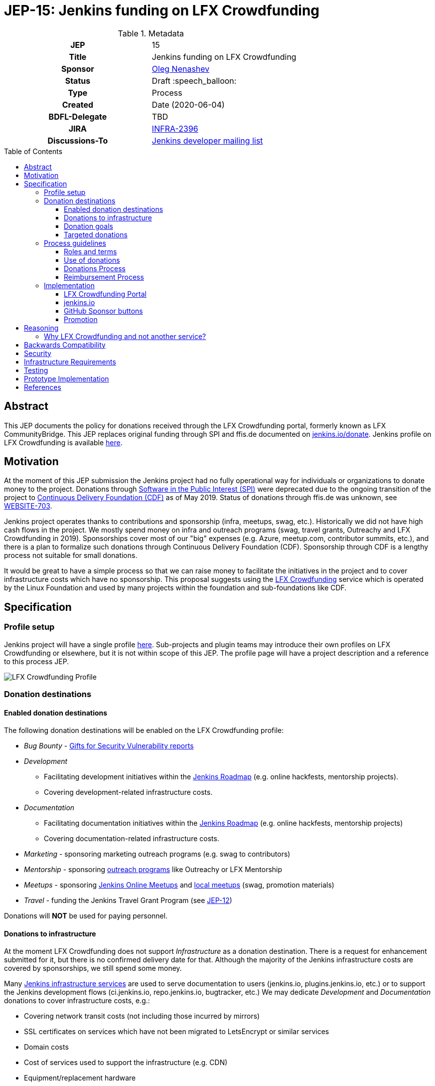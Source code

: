 = JEP-15: Jenkins funding on LFX Crowdfunding
:toc: preamble
:toclevels: 3
ifdef::env-github[]
:tip-caption: :bulb:
:note-caption: :information_source:
:important-caption: :heavy_exclamation_mark:
:caution-caption: :fire:
:warning-caption: :warning:
endif::[]

.Metadata
[cols="1h,1"]
|===
| JEP
| 15

| Title
| Jenkins funding on LFX Crowdfunding

| Sponsor
| link:https://github.com/oleg-nenashev[Oleg Nenashev]

// Use the script `set-jep-status <jep-number> <status>` to update the status.
| Status
| Draft :speech_balloon:

| Type
| Process

| Created
| Date (2020-06-04)

| BDFL-Delegate
| TBD

| JIRA
| https://issues.jenkins-ci.org/browse/INFRA-2396[INFRA-2396]

| Discussions-To
| link:https://groups.google.com/forum/#!msg/jenkinsci-dev/iLutO2X0bdg/4nfrEetjDwAJ[Jenkins developer mailing list]
//
//
// Uncomment if this JEP depends on one or more other JEPs.
//| Requires
//| :bulb: JEP-NUMBER, JEP-NUMBER... :bulb:
//
//
// Uncomment and fill if this JEP is rendered obsolete by a later JEP
//| Superseded-By
//| :bulb: JEP-NUMBER :bulb:
//
//
// Uncomment when this JEP status is set to Accepted, Rejected or Withdrawn.
//| Resolution
//| :bulb: Link to relevant post in the jenkinsci-dev@ mailing list archives :bulb:

|===

== Abstract

This JEP documents the policy for donations received through the LFX Crowdfunding portal, formerly known as LFX CommunityBridge.
This JEP replaces original funding through SPI and ffis.de documented on link:https://www.jenkins.io/donate/p[jenkins.io/donate].
Jenkins profile on LFX Crowdfunding is available link:https://crowdfunding.lfx.linuxfoundation.org/projects/jenkins[here].

== Motivation

At the moment of this JEP submission the Jenkins project had no fully operational way for individuals or organizations to donate money to the project.
Donations through link:http://www.spi-inc.org/[Software in the Public Interest (SPI)] were deprecated due to the ongoing transition of the project
to link:https://cd.foundation/[Continuous Delivery Foundation (CDF)] as of May 2019.
Status of donations through ffis.de was unknown,
see link:https://issues.jenkins-ci.org/browse/WEBSITE-703[WEBSITE-703].

Jenkins project operates thanks to contributions and sponsorship (infra, meetups, swag, etc.).
Historically we did not have high cash flows in the project.
We mostly spend money on infra and outreach programs (swag, travel grants, Outreachy and LFX Crowdfunding in 2019).
Sponsorships cover most of our "big" expenses (e.g. Azure, meetup.com, contributor summits, etc.),
and there is a plan to formalize such donations through Continuous Delivery Foundation (CDF).
Sponsorship through CDF is a lengthy process not suitable for small donations.

It would be great to have a simple process so that we can raise money to facilitate the initiatives in the project and to cover infrastructure costs which have no sponsorship.
This proposal suggests using the link:https://crowdfunding.lfx.linuxfoundation.org/[LFX Crowdfunding] service which is operated by the Linux Foundation and used by many projects within the foundation and sub-foundations like CDF. 

== Specification

=== Profile setup

Jenkins project will have a single profile link:https://crowdfunding.lfx.linuxfoundation.org/projects/jenkins[here].
Sub-projects and plugin teams may introduce their own profiles on LFX Crowdfunding or elsewhere,
but it is not within scope of this JEP.
The profile page will have a project description and a reference to this process JEP.

image::funding_top.png[LFX Crowdfunding Profile]

=== Donation destinations

==== Enabled donation destinations

The following donation destinations will be enabled on the LFX Crowdfunding profile:

* _Bug Bounty_ - link:https://www.jenkins.io/security/gift/[Gifts for Security Vulnerability reports]
* _Development_
** Facilitating development initiatives within the link:https://www.jenkins.io/project/roadmap/[Jenkins Roadmap] (e.g. online hackfests, mentorship projects).
** Covering development-related infrastructure costs.
* _Documentation_
** Facilitating documentation initiatives within the link:https://www.jenkins.io/project/roadmap/[Jenkins Roadmap] (e.g. online hackfests, mentorship projects)
** Covering documentation-related infrastructure costs.
* _Marketing_ -  sponsoring marketing outreach programs (e.g. swag to contributors)
* _Mentorship_ - sponsoring link:https://www.jenkins.io/sigs/advocacy-and-outreach/outreach-programs/[outreach programs] like Outreachy or LFX Mentorship
* _Meetups_ - sponsoring link:https://www.jenkins.io/events/online-meetup/[Jenkins Online Meetups] 
               and link:https://www.jenkins.io/projects/jam/[local meetups] (swag, promotion materials)
* _Travel_ - funding the Jenkins Travel Grant Program (see link:../12/README.adoc[JEP-12])

Donations will **NOT** be used for paying personnel.

==== Donations to infrastructure

At the moment LFX Crowdfunding does not support _Infrastructure_ as a donation destination.
There is a request for enhancement submitted for it, but there is no confirmed delivery date for that.
Although the majority of the Jenkins infrastructure costs are covered by sponsorships,
we still spend some money.

Many link:https://www.jenkins.io/projects/infrastructure/#services[Jenkins infrastructure services] are used to serve documentation to users (jenkins.io, plugins.jenkins.io, etc.) or to support the Jenkins development flows (ci.jenkins.io, repo.jenkins.io, bugtracker, etc.)
We may dedicate _Development_ and _Documentation_ donations to cover infrastructure costs, e.g.:

* Covering network transit costs (not including those incurred by mirrors)
* SSL certificates on services which have not been migrated to LetsEncrypt or similar services
* Domain costs
* Cost of services used to support the infrastructure (e.g. CDN)
* Equipment/replacement hardware

==== Donation goals

This JEP does not define specific donation goals.
The reference implementation sets an example annual goal and the distribution.
The screenshot below defines the sample goals from the prototype implementation.

Actual donation goals are to be defined by the link:https://www.jenkins.io/project/governance-meeting/[Jenkins Governance Meeting] at the beginning of each year.

image::funding_goals.png[Sample Funding goals]

==== Targeted donations

Supporters may donate money for specific projects or roadmap initiatives.
Example: sponsoring a particular outreach program (e.g. Outreachy) or a specific feature (e.g. JCasC Plugin for Visual Studio Code).
Such donations should be discussed with the Jenkins Board and finally approved by the Governance meeting before the donation happens.
If approved, such donations will be reserved for a specific project and not used for alternate expenses.

Targeted donations must not be considered as a contract work.
Donations will **NOT** be used for paying personnel.
They will be used to facilitate a particular initiative through the Jenkins community (events, mentorship programs, etc.).
In no case Jenkins project will commit to deliver a feature or on a timeline based on a donation.

=== Process guidelines

==== Roles and terms

* _Supporter_ - An individual or an organization donating money to the Jenkins project.
* _Expense Requester_ - An individual or a company contributor requesting reimbursement.
* _LFX Crowdfunding Administrator_ - a Jenkins board member with administrative access to the LFX Crowdfunding profile and the Expensify account connected to it.
** Right now the LFX system supports only one administrator (currently Oleg Nenashev), others can be added to Expensify upon request.
** Similar to the former SPI reimbursement process,
   Jenkins governance board is responsible for approving all expenses submitted through the system.
   The approval process is documented below.

==== Use of donations

As stated in the link:https://docs.linuxfoundation.org/lfx/crowdfunding[LFX Crowdfunding documentation],
_the project maintainers can adjust fund allocations and may not use the funds per requested allocation_.
In the Jenkins project we intend to respect the targeted allocations,
and to follow the requested allocation when possible.
We may diverge from that in the case of emergency project needs.

Decisions about allocating money are made at the link:https://www.jenkins.io/project/governance-meeting/[Jenkins Governance Meeting],
unless there is an exception documented in another JEP
(e.g. link:./8/README.adoc[JEP-8: Google Summer of Code Budgeting and Expenses]).
Budget requests should be submitted to the developer mailing list and discussed there,
the Governance meeting will be doing a formal approval/rejection based on the community feedback.

==== Donations Process

Donations should be submitted through the LFX Crowdfunding system which supports donations by individuals and by organizations.
It is possible to do a donation for "all project needs" or a targeted donation to any destination listed above.
The process is documented link:https://docs.linuxfoundation.org/lfx/crowdfunding[here].

For the Jenkins project all payment options are enabled:

* One-time or monthly donations through via credit or debit card
* One-time donations through invoices - for organizations making one-time donations

==== Reimbursement Process

* Expenses should be pre-approved through the Jenkins developer mailing list and
the link:https://www.jenkins.io/project/governance-meeting/[Governance meeting] **BEFORE** the expense happens.
* The requester is registered on the LFX Crowdfunding portal as a beneficiary.
* After the expense happens, the requester should submit the expense report through the LFX Crowdfunding's Expensify portal.
* Expense reports should be approved by a LFX Crowdfunding Administrator.

=== Implementation

==== LFX Crowdfunding Portal

* LFX Crowdfunding configuration should be updated according to this JEP
* At least 3 Jenkins Governance Board members should be added to the Expensify backend

==== jenkins.io

* link:https://www.jenkins.io/donate/[jenkins.io/donate] should be updated
** _Why donate?_ should be updated to reflect motivation of this JEP and to reference non-infrastructure donations.
** The page should reference this Jenkins Enhancement proposal.
** Donations through SPI and ffis.de should be removed from the page as obsolete.

==== GitHub Sponsor buttons

One of the ways to facilitate the donations is to make donation buttons explicit on GitHub.
There is a way to link:https://help.github.com/en/github/administering-a-repository/displaying-a-sponsor-button-in-your-repository[display a sponsor button in a repository]
which allows adding multiple links via a `FUNDING.yml` metadata file.

* link:https://github.com/jenkinsci/[jenkinsci] GitHub organization -
  Sponsor button is added to the Jenkins core and other core components.
** Maintainers of plugins, tools, and subprojects can add the Sponsor buttons if they wish.
   They can use the Jenkins project funding or to setup their own funding.
* link:https://github.com/jenkins-infra/[jenkins-infra] -
  Funding is enabled globally inside the organization via `FUNDING.yml` in link:https://github.com/jenkins-infra/.github[jenkins-infra/.github]

Sample `FUNDING.yml`:

```yml
community_bridge: jenkins
custom: ["https://jenkins.io/donate/#why-donate"]
```

Resulting UI:

image::github_sponsor.PNG[Sample GitHub Sponsors]

==== Promotion

Once the LFX Crowdfunding setup is finalized and the JEP is accepted,
we will promote the new funding portal through the Jenkins blog and social media.
CDF and Linux Foundation resources will be used to promote the funding portal.

There will be no wide promotion campaign of funding through the Jenkins resources and distributions.
It might be considered if the Jenkins project needs to raise money to cover the day-to-day operations needs,
but it is out of the scope of this JEP.

== Reasoning

=== Why LFX Crowdfunding and not another service?

There are indeed multiple funding and donations services available for open-source projects.
Notable ones are Open Collective, GitHub Sponsors, Patreon and so on.
These services provide comparable functionality and services.
LFX Crowdfunding is a service link:https://www.linuxfoundation.org/press-release/2019/03/the-linux-foundation-launches-new-communitybridge-platform-to-help-sustain-open-source-communities/[launched in Mar 2019],
and it might be less popular than other services.

LFX Crowdfunding is chosen based on a fact that it is provided by the Linux Foundation.
Jenkins project is a part Continuous Delivery Foundation which is a part of the Linux Foundation. 
So the suggested decision is to use a service provided by the project's foundation.

There are some advantages which justify this choice:

* Supports for donations by individuals and by organizations.
* Support for anonymous donations.
* Support for showing a history of donations and a list of supporters.
* Support provided by the Linux Foundation which is not a 3rd party for the project.
* Expensify as a backend for expense reports management.
  It simplifies managing expenses by contributors, with the Linux Foundation providing support for payment logistics.
* Integration with the link:https://lfx.linuxfoundation.org/tools/mentorship[LFX Mentorship service] which allows running mentorship programs and funding them through LFX Crowdfunding.

== Backwards Compatibility

N/A

== Security

* Only Jenkins board members will have access to the Expensify administrative backend.
  This might be changed in future versions of this JEP (e.g. when a new treasurer role is introduced).
* All Expensify account administrators will be required to configure a two-factor authentication
* LFX account administrators are expected to periodically review the list of beneficiaries and clean up obsolete entries
  so that a limited number of users can submit the expense reports.

== Infrastructure Requirements

* Infrastructure is provided by the Linux Foundation
** link:https://crowdfunding.lfx.linuxfoundation.org/[LFX Crowdfunding Portal]

== Testing

N/A

== Prototype Implementation

A LFX Crowdfunding proof-of-concept was set up as a part of the LFX Mentorship evaluation in 2019.

* link:https://crowdfunding.lfx.linuxfoundation.org/projects/jenkins[Jenkins project's profile] on LFX Crowdfunding.
* link:https://github.com/oleg-nenashev/demo-jenkins-config-as-code[Sample repository] with `FUNDING.yml` setup.

== References

* link:https://crowdfunding.lfx.linuxfoundation.org/projects/jenkins[Jenkins Profile on LFX Crowdfunding]
* link:https://docs.linuxfoundation.org/lfx/crowdfunding[LFX Crowdfunding Funding Documentation]
* link:https://lfx.linuxfoundation.org/#funding[LFX Crowdfunding Funding FAQ]
* link:https://wiki.jenkins.io/display/JENKINS/Reimbursement+of+Expenses+via+SPI[Reimbursement of Expenses via SPI]
